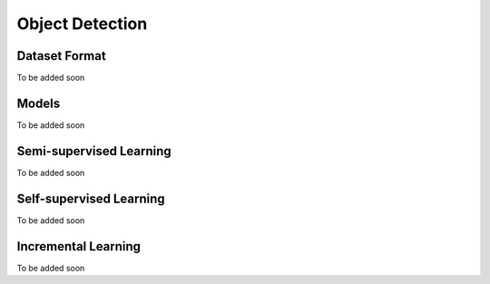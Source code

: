 Object Detection
================

**************
Dataset Format
**************

To be added soon

******
Models
******

To be added soon

************************
Semi-supervised Learning
************************

To be added soon

************************
Self-supervised Learning
************************

To be added soon

********************
Incremental Learning
********************

To be added soon